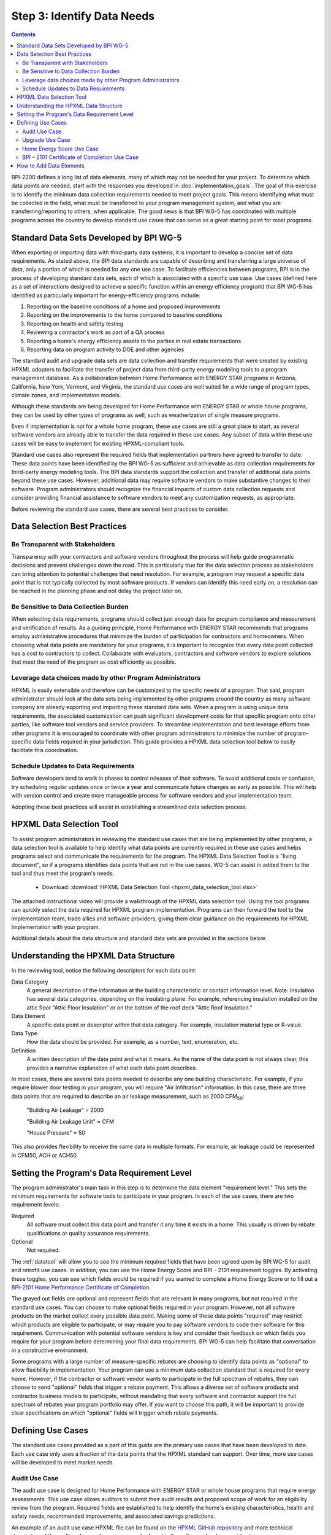 .. _step3:

Step 3: Identify Data Needs
###########################

.. contents::

BPI-2200 defines a long list of data elements, many of which may not be needed
for your project. To determine which data points are needed, start with the
responses you developed in :doc:`implementation_goals`. The goal of this
exercise is to identify the minimum data collection requirements needed to meet
project goals. This means identifying what must be collected in the field, what
must be transferred to your program management system, and what you are
transferring/reporting to others, when applicable. The good news is that BPI
WG-5 has coordinated with multiple programs across the country to develop
standard use cases that can serve as a great starting point for most programs.

Standard Data Sets Developed by BPI WG-5
****************************************

When exporting or importing data with third-party data systems, it is important
to develop a concise set of data requirements. As stated above, the BPI data
standards are capable of describing and transferring a large universe of data,
only a portion of which is needed for any one use case. To facilitate
efficiencies between programs, BPI is in the process of developing standard
data sets, each of which is associated with a specific use case. Use cases
(defined here as a set of interactions designed to achieve a specific function
within an energy efficiency program) that BPI WG-5 has identified as
particularly important for energy-efficiency programs include:

#. Reporting on the baseline conditions of a home and proposed improvements
#. Reporting on the improvements to the home compared to baseline conditions
#. Reporting on health and safety testing
#. Reviewing a contractor's work as part of a QA process
#. Reporting a home's energy efficiency assets to the parties in real estate transactions
#. Reporting data on program activity to DOE and other agencies

The standard audit and upgrade data sets are data collection and transfer
requirements that were created by existing HPXML adopters to facilitate the
transfer of project data from third-party energy modeling tools to a program
management database. As a collaboration between Home Performance with ENERGY
STAR programs in Arizona, California, New York, Vermont, and Virginia, the
standard use cases are well suited for a wide range of program types, climate
zones, and implementation models.

Although these standards are being developed for Home Performance with ENERGY
STAR or whole house programs, they can be used by other types of programs as
well, such as weatherization of single measure programs.

Even if implementation is not for a whole home program, these use cases are
still a great place to start, as several software vendors are already able to
transfer the data required in these use cases. Any subset of data within these
use cases will be easy to implement for existing HPXML-compliant tools. 

Standard use cases also represent the required fields that implementation
partners have agreed to transfer to date. These data points have been identified
by the BPI WG-5 as sufficient and achievable as data collection requirements for
third-party energy modeling tools. The BPI data standards support the collection
and transfer of additional data points beyond these use cases. However,
additional data may require software vendors to make substantive changes to
their software. Program administrators should recognize the financial impacts of
custom data collection requests and consider providing financial assistance to
software vendors to meet any customization requests, as appropriate.  

Before reviewing the standard use cases, there are several best practices to
consider.

Data Selection Best Practices
*****************************

Be Transparent with Stakeholders
================================

Transparency with your contractors and software vendors throughout the process
will help guide programmatic decisions and prevent challenges down the road.
This is particularly true for the data selection process as  stakeholders can
bring attention to potential challenges that need resolution.  For example, a
program may request a specific data point that is not typically collected by
most software products.  If vendors can identify this need early on, a
resolution can be reached in the planning phase and not delay the project later
on.

Be Sensitive to Data Collection Burden
======================================

When selecting data requirements, programs should collect just enough data for
program compliance and measurement and verification of results. As a guiding
principle, Home Performance with ENERGY STAR recommends that programs employ
administrative procedures that minimize the burden of participation for
contractors and homeowners. When choosing what data points are mandatory for
your programs, it is important to recognize that every data point collected has
a cost to contractors to collect. Collaborate  with evaluators, contractors and
software vendors to explore solutions that meet the need of the program as cost
efficiently as possible.

Leverage data choices made by other Program Administrators
==========================================================

HPXML is easily extensible and therefore can be customized to the specific needs
of a program. That said, program administrator should look at the data sets
being implemented by other programs around the country as many software company
are already exporting and importing these standard data sets. When a program is
using unique data requirements, the associated customization can push
significant development costs for that specific program onto other parties, like
software tool vendors and service providers. To streamline implementation and
best leverage efforts from other programs it is encouraged to coordinate with
other program administrators to minimize the number of program-specific data
fields required in your jurisdiction. This guide provides a HPXML data selection
tool below to easily facilitate this coordination.

Schedule Updates to Data Requirements
=====================================

Software developers tend to work in phases to control releases of their
software. To avoid additional costs or confusion, try scheduling regular updates
once or twice a year and communicate future changes as early as possible. This
will help with version control and create more manageable process for software
vendors and your implementation team.

Adopting these best practices will assist in establishing a streamlined data
selection process.

.. _datatool:

HPXML Data Selection Tool
*************************

To assist program administrators in reviewing the standard use cases that are
being implemented by other programs, a data selection tool  is available to help
identify what data points are currently required in these use cases and helps
programs select and communicate the requirements for the program. The HPXML Data
Selection Tool is a "living document", so if a programs identifies data points
that are not in the use cases, WG-5 can assist in added them to the tool and
thus meet the program's needs.

   * Download: :download:`HPXML Data Selection Tool <hpxml_data_selection_tool.xlsx>`

The attached instructional video will provide a walkthrough of the HPXML data
selection tool.  Using the tool programs can quickly select the data required
for HPXML program implementation.  Programs can then forward the tool to the
implementation team, trade allies and software providers, giving them clear
guidance on the requirements  for HPXML Implementation with your program.

.. raw:: html

    <iframe width="640" height="360" src="https://www.youtube.com/embed/vmfU1ytzMfc" frameborder="0" allowfullscreen></iframe>

.. raw:: latex

    \par\href{https://youtu.be/vmfU1ytzMfc}{YouTube: HPXML Data Selection Tool Tutorial}\par

Additional details about the data structure and standard data sets are provided
in the sections below.

Understanding the HPXML Data Structure
**************************************

In the reviewing tool, notice the following descriptors for each data
point:

Data Category 
    A general description of the information at the building characteristic or
    contact information level. Note: Insulation has several data categories,
    depending on the insulating plane. For example, referencing insulation
    installed on the attic floor "Attic Floor Insulation" or on the bottom of
    the roof deck "Attic Roof Insulation."
Data Element 
    A specific data point or descriptor within that data category. For example,
    insulation material type or R-value.
Data Type 
    How the data should be provided. For example, as a number, text,
    enumeration, etc.
Definition
    A written description of the data point and what it means. As the name of
    the data point is not always clear, this provides a narrative explanation of
    what each data point describes.

In most cases, there are several data points needed to describe any one building
characteristic. For example, if you require blower door testing in your program,
you will require "Air Infiltration" information. In this case, there are three
data points that are required to describe an air leakage measurement, such as
2000 CFM\ :sub:`50`:

    "Building Air Leakage" = 2000

    "Building Air Leakage Unit" = CFM

    "House Pressure" = 50  

This also provides flexibility to receive the same data in multiple formats. For
example, air leakage could be represented in CFM50, ACH or ACH50.

Setting the Program's Data Requirement Level
********************************************

The program administrator's main task in this step is to determine the data
element "requirement level." This sets the minimum requirements for software
tools to participate in your program.  In each of the use cases, there are two
requirement levels:

Required
    All software must collect this data point and transfer it any time it exists
    in a home. This usually is driven by rebate qualifications or quality
    assurance requirements.
Optional
    Not required.

The :ref:`datatool` will allow you to see the minimum required fields that have
been agreed upon by BPI WG-5 for audit and retrofit use cases. In addition, you
can use the Home Energy Score and BPI – 2101 requirement toggles. By activating
these toggles, you can see which fields would be required if you wanted to
complete a Home Energy Score or to fill out a `BPI-2101 Home Performance
Certificate of Completion`_.

.. _BPI-2101 Home Performance Certificate of Completion: http://www.bpi.org/tools_downloads.aspx?selectedTypeID=1&selectedID=143

The grayed out fields are optional and represent fields that are relevant in
many programs, but not required in the standard use cases. You can choose to
make optional fields required in your program. However, not all software
products on the market collect every possible data point. Making some of these
data points "required" may restrict which products are eligible to participate,
or may require you to pay software vendors to code their software for this
requirement. Communication with potential software vendors is key and consider
their feedback on which fields you require for your program before determining
your final data requirements. BPI WG-5 can help facilitate that conversation in
a constructive environment.

Some programs with a large number of measure-specific rebates are choosing to
identify data points as "optional" to allow flexibility in implementation. Your
program can use a minimum data collection standard that is required for every
home. However, if the contractor or software vendor wants to participate in the
full spectrum of rebates, they can choose to send "optional" fields that trigger
a rebate payment. This allows a diverse set of software products and contractor
business models to participate, without mandating that every software and
contractor support the full spectrum of rebates your program portfolio may
offer. If you want to choose this path, it will be important to provide clear
specifications on which "optional" fields will trigger which rebate payments.

Defining Use Cases
******************

The standard use cases provided as a part of this guide are the primary use
cases that have been developed to date. Each use case only uses a fraction of
the data points that the HPXML standard can support. Over time, more use cases
will be developed to meet market needs.

.. _audit-use-case-defn:

Audit Use Case
==============

The audit use case is designed for Home Performance with ENERGY STAR or whole
house programs that require energy assessments. This use case allows auditors to
submit their audit results and proposed scope of work for an eligibility review
from the program. Required fields are established to help identify the home's
existing characteristics, health and safety needs, recommended improvements, and
associated savings predictions. 

An example of an audit use case HPXML file can be found on the `HPXML GitHub
repository`_ and more technical description of the audit and upgrade use case
can be found in the software developer guide at
:doc:`/software_developer/usecases/auditupgrade`.

.. _HPXML GitHub repository: https://github.com/hpxmlwg/hpxml/tree/hpxmlguide/examples

.. _upgrade-use-case-defn:

Upgrade Use Case
================

The upgrade use case is designed to facilitate the transfer of completed whole
house upgrade projects, such as Home Performance with ENERGY STAR or
Weatherization programs. This includes the pre-upgrade condition of the home and
a description of the installed measures, as well as associated predicted
savings. Required fields are established to complete a full quality assurance
review of all installed measures and determine rebate or financing eligibility.
The minimum requirements reflect those most common between all of the
HPXML-compliant programs so far. Programs that offer more diverse rebates may
need to consider changing "optional" fields to "required" in order to meet
program needs.

The upgrade use case HPXML file is very similar to the audit use case. The
differences are detailed in :doc:`/software_developer/usecases/auditupgrade`. 

.. _hescore-use-case-defn:

Home Energy Score Use Case
==========================

The Home Energy Score use case defines the minimum data set required by the
DOE's Home Energy Score tool, in order to properly generate the 1 to 10 score. 
These data point are clearly identified in the data selection tool.  Programs
interested in generating a Home Energy Score, will need to make sure that their
HPXML software tool are collecting this minimum dataset. 

In order to generate the score, your program software team will also need to
integrate with the DOE's Home Energy Score API. HPXML can be transferred through
the API and generate a Home Energy Score in real time. For more information on
integration with the Home Energy Score API, see
:doc:`/software_developer/usecases/hescore` in the software developer guide. 

A full list of HPXML data elements that can currently be incorporated into use
cases is available in the `online schema documentation`_.

.. _online schema documentation: http://hpxmlwg.github.io/hpxml/schemadoc/hpxml-2.2.0/index.html

.. _bpi2101-use-case-defn:

BPI – 2101 Certificate of Completion Use Case
=============================================

The Certificate of Completion use case is designed to ensure that the value of
energy efficiency improvements is visible in the real estate transaction.
Studies suggest that buyers will pay higher prices for efficient homes – but
only if they know that the homes are efficient. Programs have traditionally had
difficulty in getting information about energy efficiency improvements into the
real estate transaction. The Certificate of Completion use case provides a
standardized framework for programs to collect and assemble data about a home
that features energy efficiency improvements ranging from a single installation
to a whole-house upgrade. The standard data set in this use case is aligned with
both the Appraisal Institute's Green and Energy Efficient Addendum and the Real
Estate Transaction Standard, allowing data from a trusted third party (a Home
Performance with ENERGY STAR or other efficiency program) to flow seamlessly to
appraisers and real estate (MLS) databases.

.. note::

    The BPI – 2101 Certificate of Completion Use Case is designed to be highly
    flexible and inclusive of a wide range of technologies.  When implementing
    this use case, most contractors and software vendors will not support the
    full spectrum of technology to import to your program.  However being able
    to capture the full spectrum of data point and export to other third
    parties, will give your program the widest range of options for interacting
    with the real estate industry.


How to Add Data Elements
************************

When reviewing the data sets that are required for your implementation, it is
possible to identify a data point you require that is not in one of the
pre-defined use cases or the HPXML standards. If this is the case, BPI WG-5 can
assist in adding the new data element and in identifying how to incorporate it
into the standard. In some cases this might include adding new elements to the
standard to account for data points that could be applicable across many
programs.  However, if the data point is truly unique to your program, WG-5 has
also introduced "measure codes" that allow a code to be assigned for a specific
measure in a specific program.  This creates added flexibility without needing
to modify the standards in all cases.

To submit a new data element for consideration, you can use the WG-5 `GitHub`_
account.  This way all members can see your recommendations and address them
immediately.  Follow the steps below to submit additional requests if needed:

  #. Sign up for a user account on `GitHub`_.
  #. Go to the `HPXML GitHub issues page`_.
  #. Click "New Issue"
  #. Fill out the form to ask a question or make a request. No need to assign a
     person, milestone, or label.
  #. Click "Submit New Issue".

.. _GitHub: https://github.com
.. _HPXML GitHub issues page: https://github.com/hpxmlwg/hpxml/issues/

Once you have defined the use case needed for your program and have identified
all required fields, you are ready to proceed to the next step. Remember, this
can be an iterative process. It is good to do due diligence in the planning
process. However, even the best implementation plans may need to be modified as
the program goes to market and a large number of homes start running through it. 

.. note::

    Schedule opportunities later in your implementation to check in on data
    requirements and adjust as needed.
